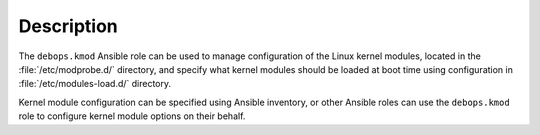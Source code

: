 .. Copyright (C) 2015-2018 Robin Schneider <ypid@riseup.net>
.. Copyright (C) 2018-2019 Maciej Delmanowski <drybjed@gmail.com>
.. Copyright (C) 2018-2019 DebOps <https://debops.org/>
.. SPDX-License-Identifier: GPL-3.0-only

Description
===========

The ``debops.kmod`` Ansible role can be used to manage configuration of the
Linux kernel modules, located in the :file:`/etc/modprobe.d/` directory, and
specify what kernel modules should be loaded at boot time using configuration
in :file:`/etc/modules-load.d/` directory.

Kernel module configuration can be specified using Ansible inventory, or other
Ansible roles can use the ``debops.kmod`` role to configure kernel module
options on their behalf.
